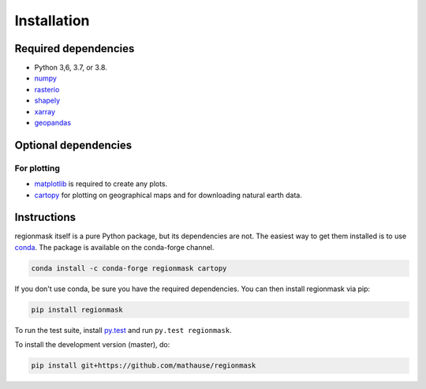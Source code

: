 Installation
============

Required dependencies
---------------------

- Python 3,6, 3.7, or 3.8.
- `numpy <http://www.numpy.org/>`__
- `rasterio <https://rasterio.readthedocs.io/>`__
- `shapely <http://toblerity.org/shapely/>`__
- `xarray <http://xarray.pydata.org/>`__
- `geopandas <http://geopandas.org/>`__


Optional dependencies
---------------------

For plotting
~~~~~~~~~~~~

- `matplotlib <http://matplotlib.org/>`__ is required to create any plots.
- `cartopy <http://scitools.org.uk/cartopy/>`__ for plotting on geographical maps and 
  for downloading natural earth data.

Instructions
------------

regionmask itself is a pure Python package, but its dependencies are not. The
easiest way to get them installed is to use conda_. The package is available
on the conda-forge channel.

.. code-block:: bash

    conda install -c conda-forge regionmask cartopy

If you don't use conda, be sure you have the required dependencies. You can
then install regionmask via pip:

.. code-block:: bash

   pip install regionmask

To run the test suite, install
`py.test <https://pytest.org>`__ and run ``py.test regionmask``.

To install the development version (master), do:

.. code-block:: bash

   pip install git+https://github.com/mathause/regionmask


.. _conda: http://conda.io/
